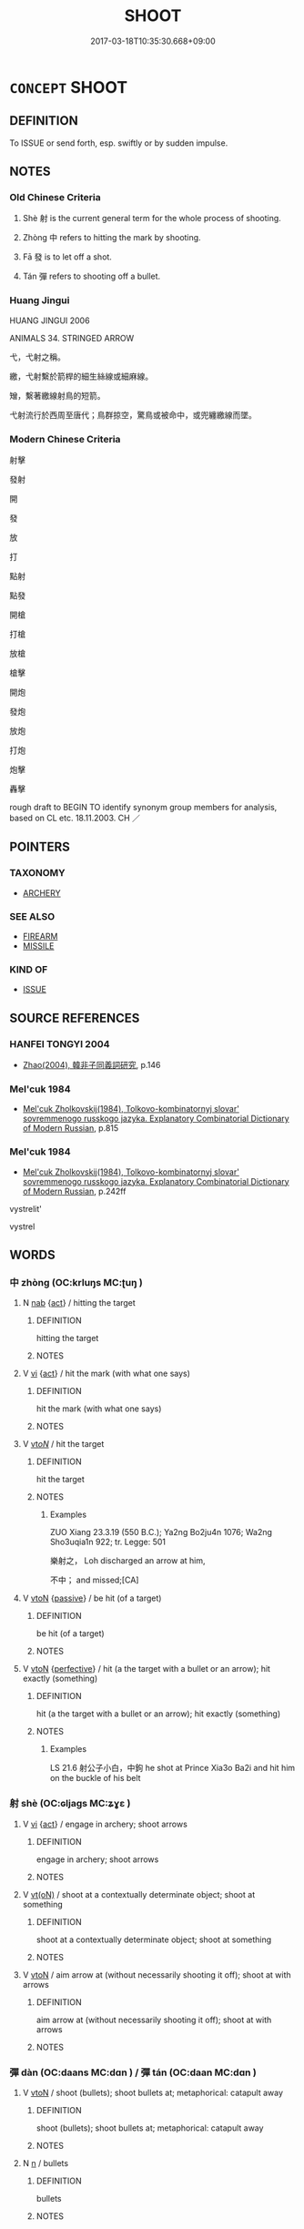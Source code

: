 # -*- mode: mandoku-tls-view -*-
#+TITLE: SHOOT
#+DATE: 2017-03-18T10:35:30.668+09:00        
#+STARTUP: content
* =CONCEPT= SHOOT
:PROPERTIES:
:CUSTOM_ID: uuid-3286520a-07c6-4d3f-b341-9ddf5063616e
:SYNONYM+:  FIRE
:SYNONYM+:  OPEN FIRE
:SYNONYM+:  AIM
:SYNONYM+:  SNIPE
:SYNONYM+:  LET FLY
:SYNONYM+:  BOMBARD
:SYNONYM+:  SHELL
:SYNONYM+:  DISCHARGE
:SYNONYM+:  FIRE
:SYNONYM+:  LAUNCH
:SYNONYM+:  LOOSE OFF
:SYNONYM+:  LET FLY
:SYNONYM+:  EMIT
:TR_ZH: 射
:END:
** DEFINITION

To ISSUE or send forth, esp. swiftly or by sudden impulse.

** NOTES

*** Old Chinese Criteria
1. Shè 射 is the current general term for the whole process of shooting.

2. Zhòng 中 refers to hitting the mark by shooting.

3. Fā 發 is to let off a shot.

4. Tán 彈 refers to shooting off a bullet.

*** Huang Jingui
HUANG JINGUI 2006

ANIMALS 34. STRINGED ARROW

弋，弋射之稱。

繳，弋射繫於箭桿的細生絲線或細麻線。

矰，繫著繳線射鳥的短箭。

弋射流行於西周至唐代；鳥群掠空，驚鳥或被命中，或兜纏繳線而墜。

*** Modern Chinese Criteria
射擊

發射

開

發

放

打

點射

點發

開槍

打槍

放槍

槍擊

開炮

發炮

放炮

打炮

炮擊

轟擊

rough draft to BEGIN TO identify synonym group members for analysis, based on CL etc. 18.11.2003. CH ／

** POINTERS
*** TAXONOMY
 - [[tls:concept:ARCHERY][ARCHERY]]

*** SEE ALSO
 - [[tls:concept:FIREARM][FIREARM]]
 - [[tls:concept:MISSILE][MISSILE]]

*** KIND OF
 - [[tls:concept:ISSUE][ISSUE]]

** SOURCE REFERENCES
*** HANFEI TONGYI 2004
 - [[cite:HANFEI-TONGYI-2004][Zhao(2004), 韓非子同義詞研究]], p.146

*** Mel'cuk 1984
 - [[cite:MEL'CUK-1984][Mel'cuk Zholkovskij(1984), Tolkovo-kombinatornyj slovar' sovremmenogo russkogo jazyka. Explanatory Combinatorial Dictionary of Modern Russian]], p.815

*** Mel'cuk 1984
 - [[cite:MEL'CUK-1984][Mel'cuk Zholkovskij(1984), Tolkovo-kombinatornyj slovar' sovremmenogo russkogo jazyka. Explanatory Combinatorial Dictionary of Modern Russian]], p.242ff


vystrelit'

vystrel

** WORDS
   :PROPERTIES:
   :VISIBILITY: children
   :END:
*** 中 zhòng (OC:krluŋs MC:ʈuŋ )
:PROPERTIES:
:CUSTOM_ID: uuid-acb7fbc5-b15a-48c9-905c-ee44e258697a
:Char+: 中(2,3/4) 
:GY_IDS+: uuid-1dd0a030-8192-419c-887b-e9d9a6007c80
:PY+: zhòng     
:OC+: krluŋs     
:MC+: ʈuŋ     
:END: 
**** N [[tls:syn-func::#uuid-76be1df4-3d73-4e5f-bbc2-729542645bc8][nab]] {[[tls:sem-feat::#uuid-f55cff2f-f0e3-4f08-a89c-5d08fcf3fe89][act]]} / hitting the target
:PROPERTIES:
:CUSTOM_ID: uuid-a87b7615-5723-4c5c-a626-c8b50f992703
:WARRING-STATES-CURRENCY: 3
:END:
****** DEFINITION

hitting the target

****** NOTES

**** V [[tls:syn-func::#uuid-c20780b3-41f9-491b-bb61-a269c1c4b48f][vi]] {[[tls:sem-feat::#uuid-f55cff2f-f0e3-4f08-a89c-5d08fcf3fe89][act]]} / hit the mark (with what one says)
:PROPERTIES:
:CUSTOM_ID: uuid-07d7be70-e5eb-4feb-b0e6-e90a35e99a10
:WARRING-STATES-CURRENCY: 3
:END:
****** DEFINITION

hit the mark (with what one says)

****** NOTES

**** V [[tls:syn-func::#uuid-53cee9f8-4041-45e5-ae55-f0bfdec33a11][vt/oN/]] / hit the target
:PROPERTIES:
:CUSTOM_ID: uuid-dcc61435-9728-4f8e-ad63-cd2d9f9a181d
:WARRING-STATES-CURRENCY: 4
:END:
****** DEFINITION

hit the target

****** NOTES

******* Examples
ZUO Xiang 23.3.19 (550 B.C.); Ya2ng Bo2ju4n 1076; Wa2ng Sho3uqia1n 922; tr. Legge: 501

 樂射之， Loh discharged an arrow at him,

 不中； and missed;[CA]

**** V [[tls:syn-func::#uuid-fbfb2371-2537-4a99-a876-41b15ec2463c][vtoN]] {[[tls:sem-feat::#uuid-988c2bcf-3cdd-4b9e-b8a4-615fe3f7f81e][passive]]} / be hit (of a target)
:PROPERTIES:
:CUSTOM_ID: uuid-f3e094a5-1ff1-4acd-a8f0-23d06bd08337
:WARRING-STATES-CURRENCY: 3
:END:
****** DEFINITION

be hit (of a target)

****** NOTES

**** V [[tls:syn-func::#uuid-fbfb2371-2537-4a99-a876-41b15ec2463c][vtoN]] {[[tls:sem-feat::#uuid-229a701e-1341-4719-9af8-a0b4e69c6c71][perfective]]} / hit (a the target with a bullet or an arrow); hit exactly (something)
:PROPERTIES:
:CUSTOM_ID: uuid-6c39a90e-25b9-4166-b4e0-671d5e0b26ee
:WARRING-STATES-CURRENCY: 5
:END:
****** DEFINITION

hit (a the target with a bullet or an arrow); hit exactly (something)

****** NOTES

******* Examples
LS 21.6 射公子小白，中鉤 he shot at Prince Xia3o Ba2i and hit him on the buckle of his belt

*** 射 shè (OC:ɢljaɡs MC:ʑɣɛ )
:PROPERTIES:
:CUSTOM_ID: uuid-d801acd3-d264-4b78-98bf-030058f4f3c7
:Char+: 射(41,7/10) 
:GY_IDS+: uuid-d079f40d-bb61-4ea8-91ea-1d5ddc070a8c
:PY+: shè     
:OC+: ɢljaɡs     
:MC+: ʑɣɛ     
:END: 
**** V [[tls:syn-func::#uuid-c20780b3-41f9-491b-bb61-a269c1c4b48f][vi]] {[[tls:sem-feat::#uuid-f55cff2f-f0e3-4f08-a89c-5d08fcf3fe89][act]]} / engage in archery; shoot arrows
:PROPERTIES:
:CUSTOM_ID: uuid-c2180baf-1617-4056-85b0-fc9fac2e844d
:END:
****** DEFINITION

engage in archery; shoot arrows

****** NOTES

**** V [[tls:syn-func::#uuid-e64a7a95-b54b-4c94-9d6d-f55dbf079701][vt(oN)]] / shoot at a contextually determinate object; shoot at something
:PROPERTIES:
:CUSTOM_ID: uuid-9b51bfcd-498b-438f-b783-6dd3e6da625b
:END:
****** DEFINITION

shoot at a contextually determinate object; shoot at something

****** NOTES

**** V [[tls:syn-func::#uuid-fbfb2371-2537-4a99-a876-41b15ec2463c][vtoN]] / aim arrow at (without necessarily shooting it off); shoot at with arrows
:PROPERTIES:
:CUSTOM_ID: uuid-9cacbe15-8eea-4283-9b82-ec49b0018313
:WARRING-STATES-CURRENCY: 5
:END:
****** DEFINITION

aim arrow at (without necessarily shooting it off); shoot at with arrows

****** NOTES

*** 彈 dàn (OC:daans MC:dɑn ) / 彈 tán (OC:daan MC:dɑn )
:PROPERTIES:
:CUSTOM_ID: uuid-e6b9b563-fd1e-41bc-85bf-1b50af00c0d7
:Char+: 彈(57,12/15) 
:Char+: 彈(57,12/15) 
:GY_IDS+: uuid-01ac2c38-adca-4b9e-9af8-30c438f3ce12
:PY+: dàn     
:OC+: daans     
:MC+: dɑn     
:GY_IDS+: uuid-90e61237-a827-4660-8f7d-bf98e320dd7e
:PY+: tán     
:OC+: daan     
:MC+: dɑn     
:END: 
**** V [[tls:syn-func::#uuid-fbfb2371-2537-4a99-a876-41b15ec2463c][vtoN]] / shoot (bullets); shoot bullets at;    metaphorical: catapult away
:PROPERTIES:
:CUSTOM_ID: uuid-06b0425e-9a2f-46db-a4df-1fac3e9e25af
:WARRING-STATES-CURRENCY: 3
:END:
****** DEFINITION

shoot (bullets); shoot bullets at;    metaphorical: catapult away

****** NOTES

**** N [[tls:syn-func::#uuid-8717712d-14a4-4ae2-be7a-6e18e61d929b][n]] / bullets
:PROPERTIES:
:CUSTOM_ID: uuid-f4eb2f8b-e223-47e2-bba8-f95e0c890aeb
:END:
****** DEFINITION

bullets

****** NOTES

*** 發 fā (OC:pod MC:pi̯ɐt )
:PROPERTIES:
:CUSTOM_ID: uuid-770d3d62-0807-4479-ae7d-0b6bfbd1604d
:Char+: 發(105,7/12) 
:GY_IDS+: uuid-9e83a10d-fe72-4201-a1fe-3a74deae9cc3
:PY+: fā     
:OC+: pod     
:MC+: pi̯ɐt     
:END: 
**** V [[tls:syn-func::#uuid-53cee9f8-4041-45e5-ae55-f0bfdec33a11][vt/oN/]] / shoot an arrow
:PROPERTIES:
:CUSTOM_ID: uuid-58394606-ae65-4a69-b6e9-375016308227
:WARRING-STATES-CURRENCY: 4
:END:
****** DEFINITION

shoot an arrow

****** NOTES

**** V [[tls:syn-func::#uuid-fbfb2371-2537-4a99-a876-41b15ec2463c][vtoN]] / shoot (e.g. an arrow in archery)
:PROPERTIES:
:CUSTOM_ID: uuid-8aa63f09-8a9e-4139-9f74-56d20a44f6e5
:WARRING-STATES-CURRENCY: 4
:END:
****** DEFINITION

shoot (e.g. an arrow in archery)

****** NOTES

*** 送 sòng (OC:sooŋs MC:suŋ )
:PROPERTIES:
:CUSTOM_ID: uuid-fb022eed-6e23-4d95-aee1-45470dad5cf7
:Char+: 送(162,6/10) 
:GY_IDS+: uuid-cf97a319-3dfc-4123-ab91-d1492be09f95
:PY+: sòng     
:OC+: sooŋs     
:MC+: suŋ     
:END: 
**** V [[tls:syn-func::#uuid-fbfb2371-2537-4a99-a876-41b15ec2463c][vtoN]] / deliver (a bolt from the crossbow)
:PROPERTIES:
:CUSTOM_ID: uuid-3d86255c-c24a-4869-97bf-5e9e73ce796c
:WARRING-STATES-CURRENCY: 2
:END:
****** DEFINITION

deliver (a bolt from the crossbow)

****** NOTES

*** 麗 lì (OC:b-reels MC:lei )
:PROPERTIES:
:CUSTOM_ID: uuid-29b881a8-29f4-4017-ae54-1df9f847aa6a
:Char+: 麗(198,8/19) 
:GY_IDS+: uuid-eb851073-0016-4a1a-a94e-9fbf0ff5a83b
:PY+: lì     
:OC+: b-reels     
:MC+: lei     
:END: 
**** V [[tls:syn-func::#uuid-fbfb2371-2537-4a99-a876-41b15ec2463c][vtoN]] / hit (a target)
:PROPERTIES:
:CUSTOM_ID: uuid-58fa97a0-b9e8-4e43-81f6-6d7a05c06a3c
:WARRING-STATES-CURRENCY: 3
:END:
****** DEFINITION

hit (a target)

****** NOTES

*** 弋射 yìshè (OC:lɯɡ ɢljaɡs MC:jɨk ʑɣɛ )
:PROPERTIES:
:CUSTOM_ID: uuid-26390ac2-010b-4756-8890-429f60666090
:Char+: 弋(56,0/3) 射(41,7/10) 
:GY_IDS+: uuid-0201915e-97df-49c1-9903-9dcfbef59832 uuid-d079f40d-bb61-4ea8-91ea-1d5ddc070a8c
:PY+: yì shè    
:OC+: lɯɡ ɢljaɡs    
:MC+: jɨk ʑɣɛ    
:END: 
**** V [[tls:syn-func::#uuid-091af450-64e0-4b82-98a2-84d0444b6d19][VPi]] {[[tls:sem-feat::#uuid-f55cff2f-f0e3-4f08-a89c-5d08fcf3fe89][act]]} / shoot with stringed and unstringed arrows;  engage in shooting arrows of all kinds
:PROPERTIES:
:CUSTOM_ID: uuid-6a9a01fe-bb5c-4432-9150-fa3fef5f7765
:END:
****** DEFINITION

shoot with stringed and unstringed arrows;  engage in shooting arrows of all kinds

****** NOTES

*** 射而殺 shèérshā (OC:ɢljaɡs njɯ sreed MC:ʑɣɛ ȵɨ ʂɣɛt )
:PROPERTIES:
:CUSTOM_ID: uuid-69a53b84-d5b3-4a7d-bcf0-229f016c14a9
:Char+: 射(41,7/10) 而(126,0/6) 殺(79,7/11) 
:GY_IDS+: uuid-d079f40d-bb61-4ea8-91ea-1d5ddc070a8c uuid-d4f6516f-ad7d-4a23-a222-ee0e2b5082e8 uuid-42906930-31d1-4360-baa5-ed14eb90c285
:PY+: shè ér shā   
:OC+: ɢljaɡs njɯ sreed   
:MC+: ʑɣɛ ȵɨ ʂɣɛt   
:END: 
**** V [[tls:syn-func::#uuid-98f2ce75-ae37-4667-90ff-f418c4aeaa33][VPtoN]] {[[tls:sem-feat::#uuid-f2783e17-b4a1-4e3b-8b47-6a579c6e1eb6][resultative]]} / shoot dead
:PROPERTIES:
:CUSTOM_ID: uuid-830d9e87-02e4-4c89-8dbb-20af85eab882
:END:
****** DEFINITION

shoot dead

****** NOTES

** BIBLIOGRAPHY
bibliography:../core/tlsbib.bib
